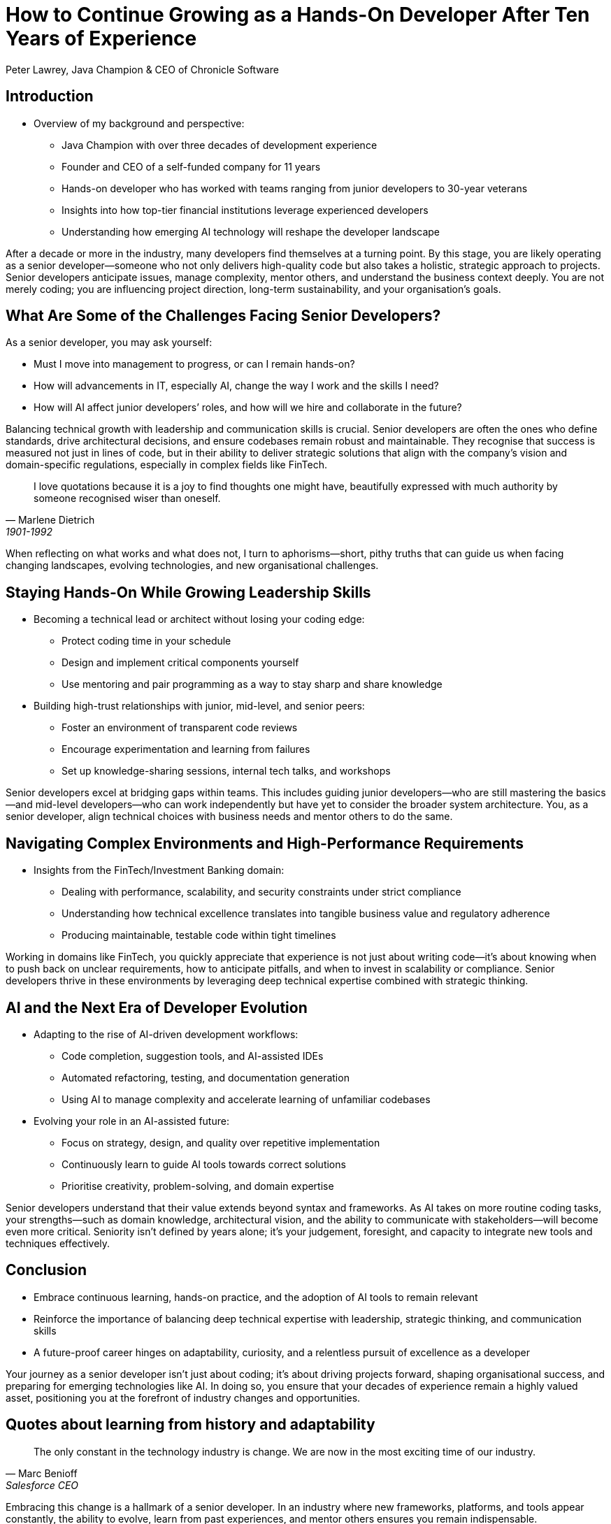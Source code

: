 = How to Continue Growing as a Hands-On Developer After Ten Years of Experience
Peter Lawrey, Java Champion & CEO of Chronicle Software

// Minimal changes and improvements to clarity and practical relevance, incorporating elements from the provided context sections. British English spelling is used.

== Introduction

* Overview of my background and perspective:
** Java Champion with over three decades of development experience
** Founder and CEO of a self-funded company for 11 years
** Hands-on developer who has worked with teams ranging from junior developers to 30-year veterans
** Insights into how top-tier financial institutions leverage experienced developers
** Understanding how emerging AI technology will reshape the developer landscape

After a decade or more in the industry, many developers find themselves at a turning point. By this stage, you are likely operating as a senior developer—someone who not only delivers high-quality code but also takes a holistic, strategic approach to projects. Senior developers anticipate issues, manage complexity, mentor others, and understand the business context deeply. You are not merely coding; you are influencing project direction, long-term sustainability, and your organisation’s goals.

== What Are Some of the Challenges Facing Senior Developers?

As a senior developer, you may ask yourself:

- Must I move into management to progress, or can I remain hands-on?
- How will advancements in IT, especially AI, change the way I work and the skills I need?
- How will AI affect junior developers’ roles, and how will we hire and collaborate in the future?

Balancing technical growth with leadership and communication skills is crucial. Senior developers are often the ones who define standards, drive architectural decisions, and ensure codebases remain robust and maintainable. They recognise that success is measured not just in lines of code, but in their ability to deliver strategic solutions that align with the company’s vision and domain-specific regulations, especially in complex fields like FinTech.

[quote, Marlene Dietrich, 1901-1992]
____
I love quotations because it is a joy to find thoughts one might have, beautifully expressed with much authority by someone recognised wiser than oneself.
____

When reflecting on what works and what does not, I turn to aphorisms—short, pithy truths that can guide us when facing changing landscapes, evolving technologies, and new organisational challenges.

== Staying Hands-On While Growing Leadership Skills

* Becoming a technical lead or architect without losing your coding edge:
** Protect coding time in your schedule
** Design and implement critical components yourself
** Use mentoring and pair programming as a way to stay sharp and share knowledge

* Building high-trust relationships with junior, mid-level, and senior peers:
** Foster an environment of transparent code reviews
** Encourage experimentation and learning from failures
** Set up knowledge-sharing sessions, internal tech talks, and workshops

Senior developers excel at bridging gaps within teams. This includes guiding junior developers—who are still mastering the basics—and mid-level developers—who can work independently but have yet to consider the broader system architecture. You, as a senior developer, align technical choices with business needs and mentor others to do the same.

== Navigating Complex Environments and High-Performance Requirements

* Insights from the FinTech/Investment Banking domain:
** Dealing with performance, scalability, and security constraints under strict compliance
** Understanding how technical excellence translates into tangible business value and regulatory adherence
** Producing maintainable, testable code within tight timelines

Working in domains like FinTech, you quickly appreciate that experience is not just about writing code—it’s about knowing when to push back on unclear requirements, how to anticipate pitfalls, and when to invest in scalability or compliance. Senior developers thrive in these environments by leveraging deep technical expertise combined with strategic thinking.

== AI and the Next Era of Developer Evolution

* Adapting to the rise of AI-driven development workflows:
** Code completion, suggestion tools, and AI-assisted IDEs
** Automated refactoring, testing, and documentation generation
** Using AI to manage complexity and accelerate learning of unfamiliar codebases

* Evolving your role in an AI-assisted future:
** Focus on strategy, design, and quality over repetitive implementation
** Continuously learn to guide AI tools towards correct solutions
** Prioritise creativity, problem-solving, and domain expertise

Senior developers understand that their value extends beyond syntax and frameworks. As AI takes on more routine coding tasks, your strengths—such as domain knowledge, architectural vision, and the ability to communicate with stakeholders—will become even more critical. Seniority isn’t defined by years alone; it’s your judgement, foresight, and capacity to integrate new tools and techniques effectively.

== Conclusion

* Embrace continuous learning, hands-on practice, and the adoption of AI tools to remain relevant
* Reinforce the importance of balancing deep technical expertise with leadership, strategic thinking, and communication skills
* A future-proof career hinges on adaptability, curiosity, and a relentless pursuit of excellence as a developer

Your journey as a senior developer isn’t just about coding; it’s about driving projects forward, shaping organisational success, and preparing for emerging technologies like AI. In doing so, you ensure that your decades of experience remain a highly valued asset, positioning you at the forefront of industry changes and opportunities.

== Quotes about learning from history and adaptability

[quote, Marc Benioff, Salesforce CEO]
____
The only constant in the technology industry is change. We are now in the most exciting time of our industry.
____

Embracing this change is a hallmark of a senior developer. In an industry where new frameworks, platforms, and tools appear constantly, the ability to evolve, learn from past experiences, and mentor others ensures you remain indispensable.

[quote, Grace Hopper, computer scientist]
____
One accurate measurement is worth a thousand expert opinions.
____

As a senior developer, you know that decisions must be based on evidence and measurement, not guesswork. This focus on data, testing, and performance metrics sets you apart.

[quote, Steve Jobs, Apple co-founder]
____
The only way to do great work is to love what you do.
____

Developers who have thrived for over a decade remain passionate about their craft. They combine technical excellence with a love of problem-solving, continuous learning, and uplifting others—qualities that define a truly senior software professional.

== Documentation Improvement Prompt Template

== Instructions for the AI

Please review the following documentation and propose improvements to enhance clarity, completeness, and maintainability.
Focus on addressing ambiguous points, improving technical accuracy, and ensuring consistent terminology.
Limit suggestions to actions that can be taken using the information and content provided in the original source.

== Explainability and Transparency

When integrating AI into complex systems, one of the critical challenges is ensuring that both developers and stakeholders can understand how the technology arrives at its conclusions. As AI models, particularly large language models and other deep learning approaches, operate as "black boxes" with intricate internal workings, senior developers must actively pursue strategies to improve explainability and transparency. This not only supports better decision-making but also fosters trust and accountability across the organisation.

=== Key Principles of Explainability

- *Clarity of Decision Path:*
Whenever AI influences an outcome—be it a recommendation, a code suggestion, or an automated process—developers should provide a clear rationale. This may involve detailing which factors the model deemed most significant or presenting intermediate steps in a comprehensible manner.

- *Model Interpretability Tools:*
Employ visualisation libraries, saliency maps, or feature attribution techniques to highlight which parts of the input data most influenced the AI’s decision. Introducing these interpretability tools into the development pipeline helps pinpoint biases, logical inconsistencies, and areas needing refinement.

- *Consistent Terminology and Definitions:*
Ensure that technical terminology is consistently explained throughout documentation and training materials. If the model uses domain-specific vocabulary, developers must clarify these terms, ensuring that both technical and non-technical team members can follow the logic behind AI-driven suggestions.

- *Documenting Model Assumptions:*
Record the foundational assumptions made during model training—such as the chosen training data sets, preprocessing steps, or hyperparameter selections. Documenting these factors enables reviewers and auditors to understand why the model behaves as it does.

- *Clear Versioning and Change Logs:*
Maintain a version history and change logs for models, just as you would for code. This ensures that any shift in behaviour can be traced back to a particular training set update, parameter tuning, or code change, making it easier to understand and correct unexpected outcomes.

- *Regular Audits and Reviews:*
Conduct periodic reviews of AI outputs with domain experts, technical leads, and stakeholders. These audits provide opportunities to question and refine the model’s logic, ensuring that decisions remain well-aligned with organisational objectives and ethical standards.

- *Stakeholder-Friendly Summaries:*
Beyond raw data and technical charts, produce summaries or simplified diagrams that explain AI-driven processes to non-technical audiences. By bridging the gap between complex models and human comprehension, you increase trust and facilitate informed decision-making.

=== The Ethical Dimension
Transparency is not solely a technical concern; it is also an ethical imperative. When stakeholders understand how an AI system reaches its conclusions, they can better judge the fairness, reliability, and appropriateness of those results. This allows organisations to:
- Identify and mitigate biases in model outputs.
- Justify decisions to regulators, customers, and partners.
- Build and maintain a reputation for responsible AI usage.

=== Conclusion
By embedding explainability and transparency into the AI development lifecycle, senior developers ensure that their teams produce technology that is not only effective, but also understandable, accountable, and aligned with both organisational values and societal expectations. Through careful documentation, regular audits, and accessible explanations, developers create a collaborative environment where AI is seen as a trusted contributor rather than an opaque, inscrutable tool.

== Explainability and Transparency

When integrating AI into complex systems, one of the critical challenges is ensuring that both developers and stakeholders can understand how the technology arrives at its conclusions. As AI models, particularly large language models and other deep learning approaches, operate as "black boxes" with intricate internal workings, senior developers must actively pursue strategies to improve explainability and transparency. This not only supports better decision-making but also fosters trust and accountability across the organisation.

=== Key Principles of Explainability
- *Clarity of Decision Path:*
Whenever AI influences an outcome—be it a recommendation, a code suggestion, or an automated process—developers should provide a clear rationale. This may involve detailing which factors the model deemed most significant or presenting intermediate steps in a comprehensible manner.

- *Model Interpretability Tools:*
Employ visualisation libraries, saliency maps, or feature attribution techniques to highlight which parts of the input data most influenced the AI’s decision. Introducing these interpretability tools into the development pipeline helps pinpoint biases, logical inconsistencies, and areas needing refinement.

- *Consistent Terminology and Definitions:*
Ensure that technical terminology is consistently explained throughout documentation and training materials. If the model uses domain-specific vocabulary, developers must clarify these terms, ensuring that both technical and non-technical team members can follow the logic behind AI-driven suggestions.

- *Documenting Model Assumptions:*
Record the foundational assumptions made during model training—such as the chosen training data sets, preprocessing steps, or hyperparameter selections. Documenting these factors enables reviewers and auditors to understand why the model behaves as it does.

- *Clear Versioning and Change Logs:*
Maintain a version history and change logs for models, just as you would for code. This ensures that any shift in behaviour can be traced back to a particular training set update, parameter tuning, or code change, making it easier to understand and correct unexpected outcomes.

- *Regular Audits and Reviews:*
Conduct periodic reviews of AI outputs with domain experts, technical leads, and stakeholders. These audits provide opportunities to question and refine the model’s logic, ensuring that decisions remain well-aligned with organisational objectives and ethical standards.

- *Stakeholder-Friendly Summaries:*
Beyond raw data and technical charts, produce summaries or simplified diagrams that explain AI-driven processes to non-technical audiences. By bridging the gap between complex models and human comprehension, you increase trust and facilitate informed decision-making.

Transparency is not solely a technical concern; it is also an ethical imperative. When stakeholders understand how an AI system reaches its conclusions, they can better judge the fairness, reliability, and appropriateness of those results. This allows organisations to:
- Identify and mitigate biases in model outputs.
- Justify decisions to regulators, customers, and partners.
- Build and maintain a reputation for responsible AI usage.

=== Conclusion
By embedding explainability and transparency into the AI development lifecycle, senior developers ensure that their teams produce technology that is not only effective, but also understandable, accountable, and aligned with both organisational values and societal expectations. Through careful documentation, regular audits, and accessible explanations, developers create a collaborative environment where AI is seen as a trusted contributor rather than an opaque, inscrutable tool.
